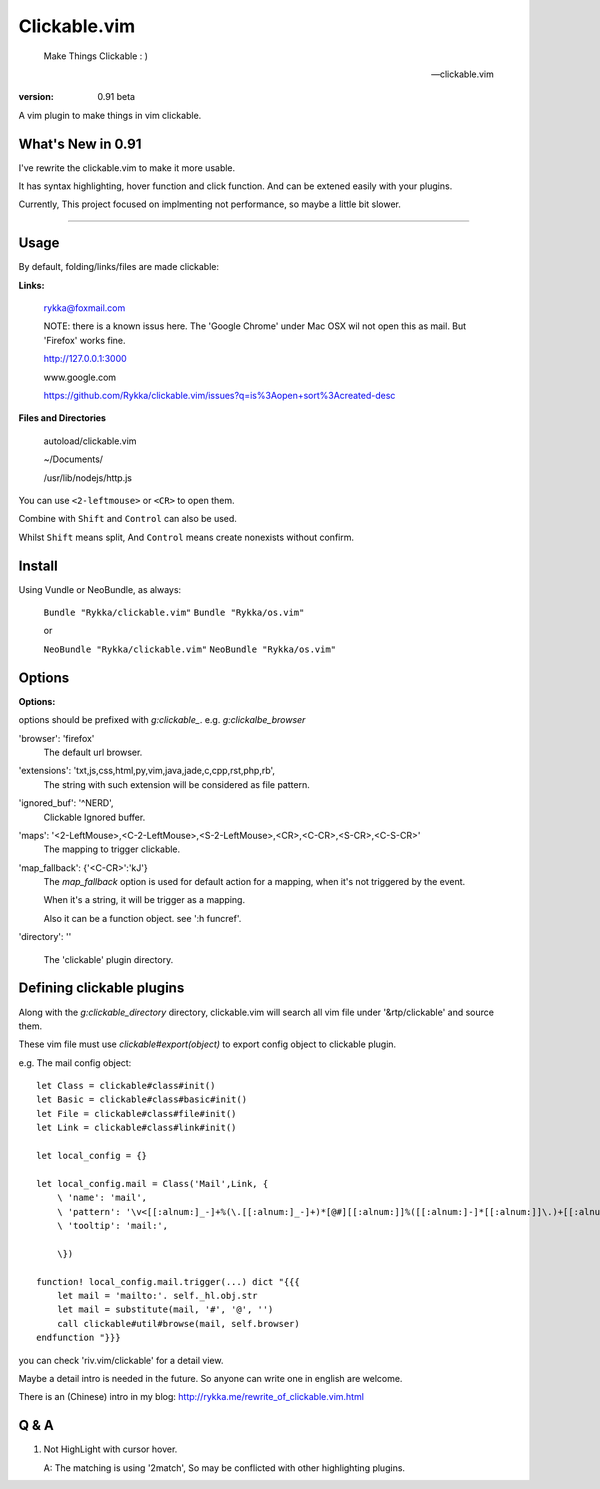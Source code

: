 Clickable.vim
=============
    
    Make Things Clickable : ) 

    -- clickable.vim

:version: 0.91 beta

A vim plugin to make things in vim clickable.

.. image :: http://i.imgur.com/9T91tLb.gif

What's New in 0.91
------------------

I've rewrite the clickable.vim to make it more usable.

It has syntax highlighting, hover function and click function.
And can be extened easily with your plugins.

Currently, This project focused on implmenting not performance, so maybe a
little bit slower.

-------



Usage
-----

By default, folding/links/files are made clickable:

**Links:**
    
    rykka@foxmail.com

    NOTE: there is a known issus here. The 'Google Chrome' under 
    Mac OSX wil not open this as mail. But 'Firefox' works fine.

    http://127.0.0.1:3000

    www.google.com

    https://github.com/Rykka/clickable.vim/issues?q=is%3Aopen+sort%3Acreated-desc
    
**Files and Directories**

    autoload/clickable.vim

    ~/Documents/

    /usr/lib/nodejs/http.js

    

You can use ``<2-leftmouse>`` or ``<CR>`` to open them.

Combine with ``Shift`` and ``Control`` can also be used.

Whilst ``Shift`` means split,
And ``Control`` means create nonexists without confirm.

Install
-------

Using Vundle or NeoBundle, as always:

    ``Bundle "Rykka/clickable.vim"`` 
    ``Bundle "Rykka/os.vim"`` 

    or

    ``NeoBundle "Rykka/clickable.vim"``
    ``NeoBundle "Rykka/os.vim"`` 



Options
-------

**Options:**

options should be prefixed with `g:clickable_`.
e.g. `g:clickalbe_browser`

'browser':  'firefox'
    The default url browser.
 

'extensions': 'txt,js,css,html,py,vim,java,jade,c,cpp,rst,php,rb',
    The string with such extension will be considered as file pattern.


'ignored_buf': '^NERD',
    Clickable Ignored  buffer.

'maps': '<2-LeftMouse>,<C-2-LeftMouse>,<S-2-LeftMouse>,<CR>,<C-CR>,<S-CR>,<C-S-CR>'
    The mapping to trigger clickable.

'map_fallback': {'<C-CR>':'kJ'}
    The `map_fallback` option is used for default action
    for a mapping, when it's not triggered by the event.

    When it's a string, it will be trigger as a mapping.

    Also it can be a function object.  see ':h funcref'.

'directory':  ''

    The 'clickable' plugin  directory.

Defining clickable plugins
--------------------------

Along with the `g:clickable_directory` directory, clickable.vim will search all vim file under '&rtp/clickable' and source them.

These vim file must use  `clickable#export(object)` to export config object
to clickable plugin.

e.g. The mail config object::

    let Class = clickable#class#init()
    let Basic = clickable#class#basic#init()
    let File = clickable#class#file#init()
    let Link = clickable#class#link#init()

    let local_config = {}

    let local_config.mail = Class('Mail',Link, {
        \ 'name': 'mail',
        \ 'pattern': '\v<[[:alnum:]_-]+%(\.[[:alnum:]_-]+)*[@#][[:alnum:]]%([[:alnum:]-]*[[:alnum:]]\.)+[[:alnum:]]%([[:alnum:]-]*[[:alnum:]])=>',
        \ 'tooltip': 'mail:',

        \})

    function! local_config.mail.trigger(...) dict "{{{
        let mail = 'mailto:'. self._hl.obj.str
        let mail = substitute(mail, '#', '@', '')
        call clickable#util#browse(mail, self.browser)  
    endfunction "}}}


you can check 'riv.vim/clickable' for a detail view.

Maybe a detail intro is needed in the future.
So anyone can write one in english are welcome.

There is an (Chinese) intro in my blog: http://rykka.me/rewrite_of_clickable.vim.html


Q & A
-----

1. Not HighLight with cursor hover.
   
   A: The matching is using '2match', 
   So may be conflicted with other highlighting plugins.
